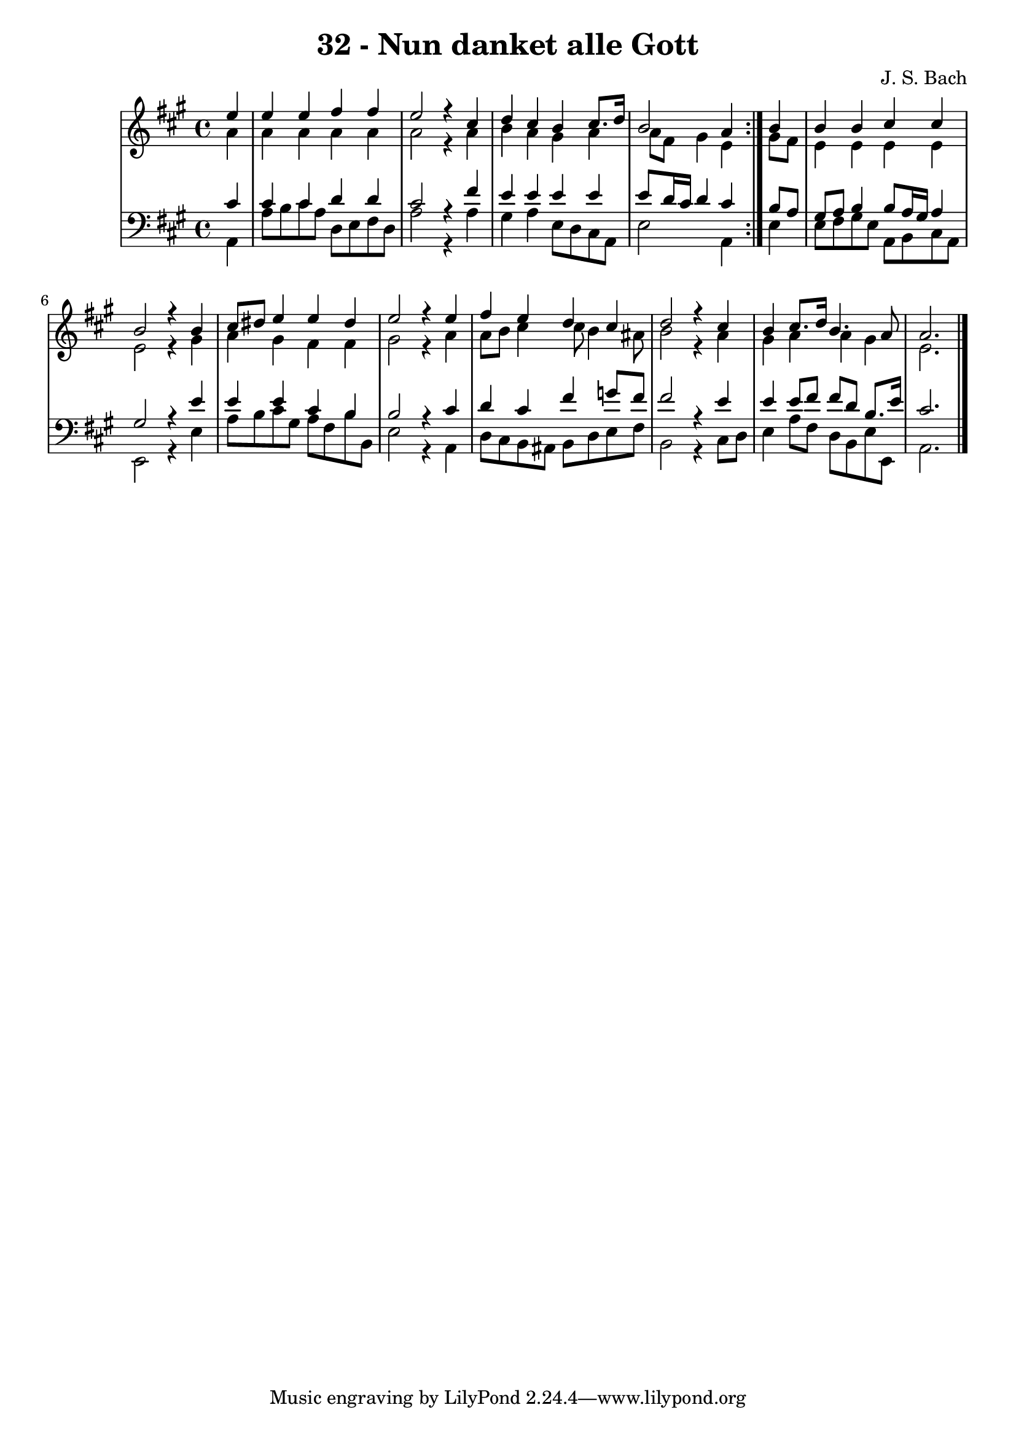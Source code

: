 \version "2.10.33"

\header {
  title = "32 - Nun danket alle Gott"
  composer = "J. S. Bach"
}


global = {
  \time 4/4
  \key a \major
}


soprano = \relative c'' {
  \repeat volta 2 {
    \partial 4 e4 
    e4 e4 fis4 fis4 
    e2 r4 cis4 
    d4 cis4 b4 cis8. d16 
    b2 a4 } b4 
  b4 b4 cis4 cis4   %5
  b2 r4 b4 
  cis8 dis8 e4 e4 dis4 
  e2 r4 e4 
  fis4 e4 d4 cis4 
  d2 r4 cis4   %10
  b4 cis8. d16 b4. a8 
  a2. 
}

alto = \relative c'' {
  \repeat volta 2 {
    \partial 4 a4 
    a4 a4 a4 a4 
    a2 r4 a4 
    b4 a4 gis4 a4 
    a8 fis8 gis4 e4 } gis8 fis8 
  e4 e4 e4 e4   %5
  e2 r4 gis4 
  a4 gis4 fis4 fis4 
  gis2 r4 a4 
  a8 b8 cis4 cis8 b4 ais8 
  b2 r4 a4   %10
  gis4 a4 a4 gis4 
  e2. 
}

tenor = \relative c' {
  \repeat volta 2 {
    \partial 4 cis4 
    cis4 cis4 d4 d4 
    cis2 r4 fis4 
    e4 e4 e4 e4 
    e8 d16 cis16 d4 cis4 } b8 a8 
  gis8 a8 b4 b8 a16 gis16 a4   %5
  gis2 r4 e'4 
  e4 e4 cis4 b4 
  b2 r4 cis4 
  d4 cis4 fis4 g8 fis8 
  fis2 r4 e4   %10
  e4 e8 fis8 fis8 d8 b8. e16 
  cis2. 
}

baixo = \relative c {
  \repeat volta 2 {
    \partial 4 a4 
    a'8 b8 cis8 a8 d,8 e8 fis8 d8 
    a'2 r4 a4 
    gis4 a4 e8 d8 cis8 a8 
    e'2 a,4 } e'4 
  e8 fis8 gis8 e8 a,8 b8 cis8 a8   %5
  e2 r4 e'4 
  a8 b8 cis8 gis8 a8 fis8 b8 b,8 
  e2 r4 a,4 
  d8 cis8 b8 ais8 b8 d8 e8 fis8 
  b,2 r4 cis8 d8   %10
  e4 a8 fis8 d8 b8 e8 e,8 
  a2. 
}

\score {
  <<
    \new StaffGroup <<
      \override StaffGroup.SystemStartBracket #'style = #'line 
      \new Staff {
        <<
          \global
          \new Voice = "soprano" { \voiceOne \soprano }
          \new Voice = "alto" { \voiceTwo \alto }
        >>
      }
      \new Staff {
        <<
          \global
          \clef "bass"
          \new Voice = "tenor" {\voiceOne \tenor }
          \new Voice = "baixo" { \voiceTwo \baixo \bar "|."}
        >>
      }
    >>
  >>
  \layout {}
  \midi {}
}
